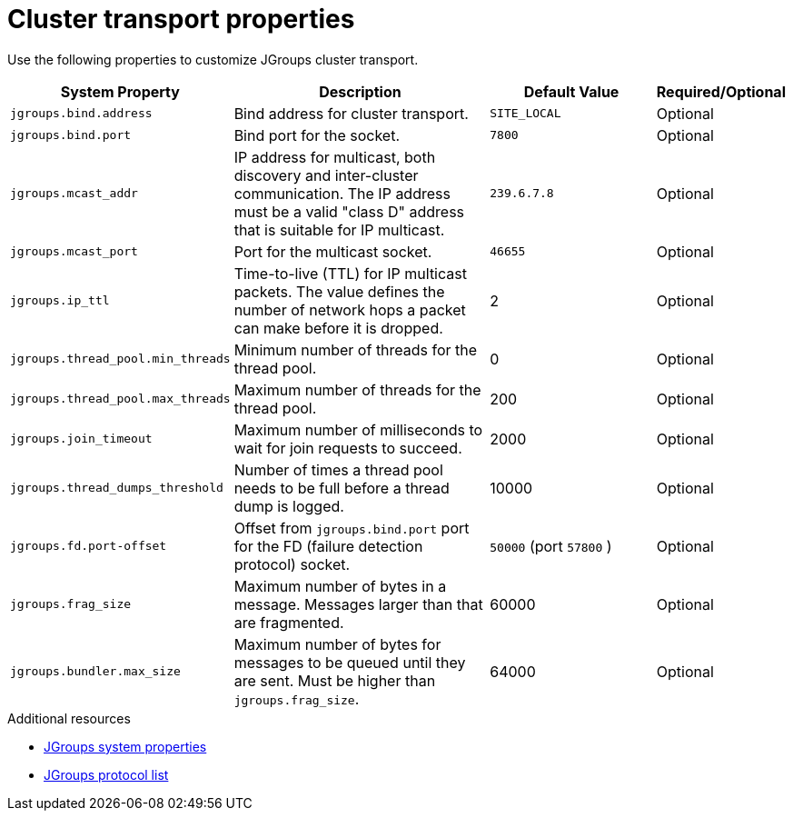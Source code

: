 [id='jgroups-system-properties_{context}']
= Cluster transport properties

Use the following properties to customize JGroups cluster transport.

[%header,cols="1,3,2,1"]
|===

| System Property
| Description
| Default Value
| Required/Optional

| `jgroups.bind.address`
| Bind address for cluster transport.
| `SITE_LOCAL`
| Optional

| `jgroups.bind.port`
| Bind port for the socket.
| `7800`
| Optional

| `jgroups.mcast_addr`
| IP address for multicast, both discovery and inter-cluster communication. The IP address must be a valid "class D" address that is suitable for IP multicast.
| `239.6.7.8`
| Optional

| `jgroups.mcast_port`
| Port for the multicast socket.
| `46655`
| Optional

| `jgroups.ip_ttl`
| Time-to-live (TTL) for IP multicast packets. The value defines the number of network hops a packet can make before it is dropped.
| 2
| Optional

| `jgroups.thread_pool.min_threads`
| Minimum number of threads for the thread pool.
| 0
| Optional

| `jgroups.thread_pool.max_threads`
| Maximum number of threads for the thread pool.
| 200
| Optional

| `jgroups.join_timeout`
| Maximum number of milliseconds to wait for join requests to succeed.
| 2000
| Optional

|`jgroups.thread_dumps_threshold`
| Number of times a thread pool needs to be full before a thread dump is logged.
| 10000
| Optional

| `jgroups.fd.port-offset`
| Offset from `jgroups.bind.port` port for the FD (failure detection protocol) socket.
| `50000` (port `57800` )
| Optional

| `jgroups.frag_size`
| Maximum number of bytes in a message. Messages larger than that are fragmented.
| 60000
| Optional

| `jgroups.bundler.max_size`
| Maximum number of bytes for messages to be queued until they are sent.
Must be higher than `jgroups.frag_size`.
| 64000
| Optional

|===

[role="_additional-resources"]
.Additional resources
* link:{jgroups_docs}#SystemProperties[JGroups system properties]
* link:{jgroups_docs}#protlist[JGroups protocol list]
